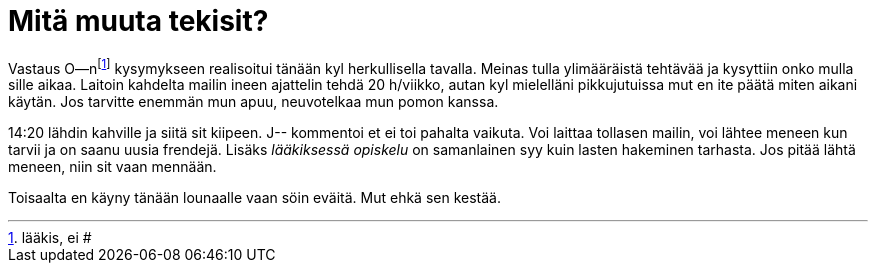 = Mitä muuta tekisit?

Vastaus O--nfootnote:[lääkis, ei #] kysymykseen realisoitui tänään kyl herkullisella tavalla. Meinas tulla ylimääräistä tehtävää ja kysyttiin onko mulla sille aikaa. Laitoin kahdelta mailin ineen ajattelin tehdä 20 h/viikko, autan kyl mielelläni pikkujutuissa mut en ite päätä miten aikani käytän. Jos tarvitte enemmän mun apuu, neuvotelkaa mun pomon kanssa.


14:20 lähdin kahville ja siitä sit kiipeen. J-- kommentoi et ei toi pahalta vaikuta. Voi laittaa tollasen mailin, voi lähtee meneen kun tarvii ja on saanu uusia frendejä. Lisäks _lääkiksessä opiskelu_ on samanlainen syy kuin lasten hakeminen tarhasta. Jos pitää lähtä meneen, niin sit vaan mennään.

Toisaalta en käyny tänään lounaalle vaan söin eväitä. Mut ehkä sen kestää.